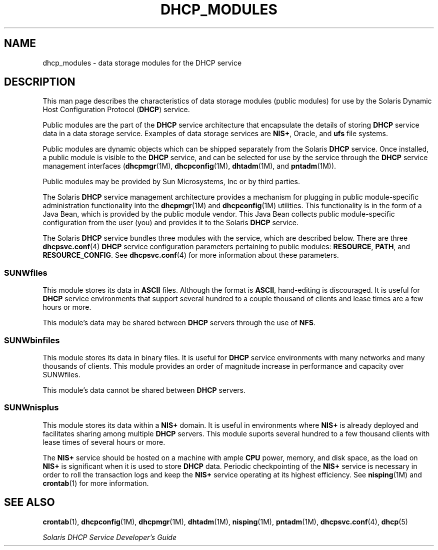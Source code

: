 '\" te
.\" Copyright (c) 2003, Sun Microsystems, Inc. All Rights Reserved.
.\" The contents of this file are subject to the terms of the Common Development and Distribution License (the "License").  You may not use this file except in compliance with the License.
.\" You can obtain a copy of the license at usr/src/OPENSOLARIS.LICENSE or http://www.opensolaris.org/os/licensing.  See the License for the specific language governing permissions and limitations under the License.
.\" When distributing Covered Code, include this CDDL HEADER in each file and include the License file at usr/src/OPENSOLARIS.LICENSE.  If applicable, add the following below this CDDL HEADER, with the fields enclosed by brackets "[]" replaced with your own identifying information: Portions Copyright [yyyy] [name of copyright owner]
.TH DHCP_MODULES 5 "Jan 24, 2003"
.SH NAME
dhcp_modules \- data storage modules for the DHCP service
.SH DESCRIPTION
.sp
.LP
This man page describes the characteristics of data storage modules (public
modules) for use by the Solaris Dynamic Host Configuration Protocol
(\fBDHCP\fR) service.
.sp
.LP
Public modules are the part of the \fBDHCP\fR service architecture that
encapsulate the details of storing \fBDHCP\fR service data in a data storage
service. Examples of data storage services are \fBNIS+\fR, Oracle, and
\fBufs\fR file systems.
.sp
.LP
Public modules are dynamic objects which can be shipped separately from the
Solaris \fBDHCP\fR service. Once installed, a public module is visible to the
\fBDHCP\fR service, and can be selected for use by the service through the
\fBDHCP\fR service management interfaces (\fBdhcpmgr\fR(1M),
\fBdhcpconfig\fR(1M), \fBdhtadm\fR(1M), and \fBpntadm\fR(1M)).
.sp
.LP
Public modules may be provided by Sun Microsystems, Inc or by third parties.
.sp
.LP
The Solaris \fBDHCP\fR service management architecture provides a mechanism for
plugging in public module-specific administration functionality into the
\fBdhcpmgr\fR(1M) and \fBdhcpconfig\fR(1M) utilities. This functionality is in
the form of a Java Bean, which is provided by the public module vendor. This
Java Bean collects public module-specific configuration from the user (you) and
provides it to the Solaris \fBDHCP\fR service.
.sp
.LP
The Solaris \fBDHCP\fR service bundles three modules with the service, which
are described below. There are three \fBdhcpsvc.conf\fR(4) \fBDHCP\fR service
configuration parameters pertaining to public modules: \fBRESOURCE\fR,
\fBPATH\fR, and \fBRESOURCE_CONFIG\fR. See \fBdhcpsvc.conf\fR(4) for more
information about these parameters.
.SS "SUNWfiles"
.sp
.LP
This module stores its data in \fBASCII\fR files. Although the format is
\fBASCII\fR, hand-editing is discouraged. It is useful for \fBDHCP\fR service
environments that support several hundred to a couple thousand of clients and
lease times are a few hours or more.
.sp
.LP
This module's data may be shared between \fBDHCP\fR servers through the use of
\fBNFS\fR.
.SS "SUNWbinfiles"
.sp
.LP
This module stores its data in binary files. It is useful for \fBDHCP\fR
service environments with many networks and many thousands of clients. This
module provides an order of magnitude increase in performance and capacity over
SUNWfiles.
.sp
.LP
This module's data cannot be shared between \fBDHCP\fR servers.
.SS "SUNWnisplus"
.sp
.LP
This module stores its data within a \fBNIS+\fR domain. It is useful in
environments where \fBNIS+\fR is already deployed and facilitates sharing among
multiple \fBDHCP\fR servers. This module suports several hundred to a few
thousand clients with lease times of several hours or more.
.sp
.LP
The \fBNIS+\fR service should be hosted on a machine with ample \fBCPU\fR
power, memory, and disk space, as the load on \fBNIS+\fR is significant when it
is used to store \fBDHCP\fR data. Periodic checkpointing of the \fBNIS+\fR
service is necessary in order to roll the transaction logs and keep the
\fBNIS+\fR service operating at its highest efficiency. See \fBnisping\fR(1M)
and \fBcrontab\fR(1) for more information.
.SH SEE ALSO
.sp
.LP
\fBcrontab\fR(1), \fBdhcpconfig\fR(1M), \fBdhcpmgr\fR(1M), \fBdhtadm\fR(1M),
\fBnisping\fR(1M), \fBpntadm\fR(1M), \fBdhcpsvc.conf\fR(4), \fBdhcp\fR(5)
.sp
.LP
\fISolaris DHCP Service Developer\&'s Guide\fR
